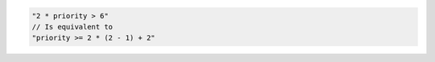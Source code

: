 .. code-block:: typescript

     "2 * priority > 6"
     // Is equivalent to
     "priority >= 2 * (2 - 1) + 2"
